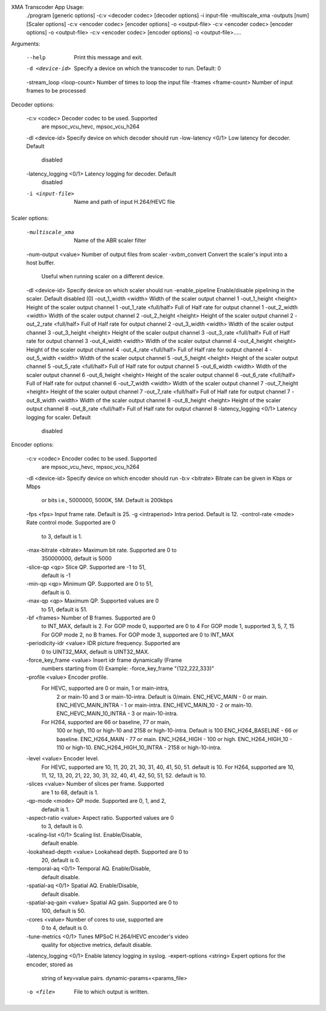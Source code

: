 XMA Transcoder App Usage:
    ./program [generic options] -c:v <decoder codec> [decoder options]  -i input-file -multiscale_xma -outputs [num] [Scaler options]  -c:v <encoder codec> [encoder options] -o <output-file>  -c:v <encoder codec> [encoder options] -o <output-file>  -c:v <encoder codec> [encoder options] -o <output-file>.....

Arguments:

    --help                     Print this message and exit.
    -d <device-id>             Specify a device on which the
                                transcoder to run. Default: 0
    -stream_loop <loop-count>  Number of times to loop the input file
    -frames <frame-count>      Number of input frames to be processed

Decoder options:

    -c:v <codec>               Decoder codec to be used. Supported
                                are mpsoc_vcu_hevc, mpsoc_vcu_h264
    -dl <device-id>            Specify device on which decoder should run
    -low-latency <0/1>         Low latency for decoder. Default
                                disabled
    -latency_logging <0/1>     Latency logging for decoder. Default
                                disabled
    -i <input-file>            Name and path of input H.264/HEVC file

Scaler options:

    -multiscale_xma            Name of the ABR scaler filter
    -num-output <value>        Number of output files from scaler
    -xvbm_convert              Convert the scaler's input into a host buffer.
                                Useful when running scaler on a different device.
    -dl <device-id>            Specify device on which scaler should run
    -enable_pipeline           Enable/disable pipelining in the scaler. Default disabled (0)
    -out_1_width <width>       Width of the scaler output channel 1
    -out_1_height <height>     Height of the scaler output channel 1
    -out_1_rate <full/half>    Full of Half rate for output channel 1
    -out_2_width <width>       Width of the scaler output channel 2
    -out_2_height <height>     Height of the scaler output channel 2
    -out_2_rate <full/half>    Full of Half rate for output channel 2
    -out_3_width <width>       Width of the scaler output channel 3
    -out_3_height <height>     Height of the scaler output channel 3
    -out_3_rate <full/half>    Full of Half rate for output channel 3
    -out_4_width <width>       Width of the scaler output channel 4
    -out_4_height <height>     Height of the scaler output channel 4
    -out_4_rate <full/half>    Full of Half rate for output channel 4
    -out_5_width <width>       Width of the scaler output channel 5
    -out_5_height <height>     Height of the scaler output channel 5
    -out_5_rate <full/half>    Full of Half rate for output channel 5
    -out_6_width <width>       Width of the scaler output channel 6
    -out_6_height <height>     Height of the scaler output channel 6
    -out_6_rate <full/half>    Full of Half rate for output channel 6
    -out_7_width <width>       Width of the scaler output channel 7
    -out_7_height <height>     Height of the scaler output channel 7
    -out_7_rate <full/half>    Full of Half rate for output channel 7
    -out_8_width <width>       Width of the scaler output channel 8
    -out_8_height <height>     Height of the scaler output channel 8
    -out_8_rate <full/half>    Full of Half rate for output channel 8
    -latency_logging <0/1>     Latency logging for scaler. Default
                                disabled
Encoder options:

    -c:v <codec>               Encoder codec to be used. Supported
                                are mpsoc_vcu_hevc, mpsoc_vcu_h264
    -dl <device-id>            Specify device on which encoder should run
    -b:v <bitrate>             Bitrate can be given in Kbps or Mbps
                                or bits i.e., 5000000, 5000K, 5M.
                                Default is 200kbps
    -fps <fps>                 Input frame rate. Default is 25.
    -g <intraperiod>           Intra period. Default is 12.
    -control-rate <mode>       Rate control mode. Supported are 0
                                to 3, default is 1.
    -max-bitrate <bitrate>     Maximum bit rate. Supported are 0 to
                                350000000, default is 5000
    -slice-qp <qp>             Slice QP. Supported are -1 to 51,
                                default is -1
    -min-qp <qp>               Minimum QP. Supported are 0 to 51,
                                default is 0.
    -max-qp <qp>               Maximum QP. Supported values are 0
                                to 51, default is 51.
    -bf <frames>               Number of B frames. Supported are 0
                                to INT_MAX, default is 2.
                                For GOP mode 0, supported are 0 to 4
                                For GOP mode 1, supported 3, 5, 7, 15
                                For GOP mode 2, no B frames.
                                For GOP mode 3, supported are 0 to INT_MAX
    -periodicity-idr <value>   IDR picture frequency. Supported are
                                0 to UINT32_MAX, default is
                                UINT32_MAX.
    -force_key_frame <value>   Insert idr frame dynamically  (Frame
                                numbers starting from 0)
                                Example: -force_key_frame "(122,222,333)"
    -profile <value>           Encoder profile.
                For HEVC, supported are 0 or main, 1 or main-intra,
                                2 or main-10 and 3 or main-10-intra.
                                Default is 0/main.
                                ENC_HEVC_MAIN - 0 or main.
                                ENC_HEVC_MAIN_INTRA - 1 or main-intra.
                                ENC_HEVC_MAIN_10 - 2 or main-10.
                                ENC_HEVC_MAIN_10_INTRA - 3 or main-10-intra.
                For H264, supported are 66 or baseline, 77 or main,
                                100 or high, 110 or high-10 and
                                2158 or high-10-intra. Default is 100
                                ENC_H264_BASELINE - 66 or baseline.
                                ENC_H264_MAIN - 77 or main.
                                ENC_H264_HIGH - 100 or high.
                                ENC_H264_HIGH_10 - 110 or high-10.
                                ENC_H264_HIGH_10_INTRA - 2158 or high-10-intra.
    -level <value>             Encoder level.
                                For HEVC, supported are 10, 11, 20,
                                21, 30, 31, 40, 41, 50, 51.
                                default is 10.
                                For H264, supported are 10, 11, 12,
                                13, 20, 21, 22, 30, 31, 32, 40, 41, 42, 50, 51, 52.
                                default is 10.
    -slices <value>            Number of slices per frame. Supported
                                are 1 to 68, default is 1.
    -qp-mode <mode>            QP mode. Supported are 0, 1, and 2,
                                default is 1.
    -aspect-ratio <value>      Aspect ratio. Supported values are 0
                                to 3, default is 0.
    -scaling-list <0/1>        Scaling list. Enable/Disable,
                                default enable.
    -lookahead-depth <value>   Lookahead depth. Supported are 0 to
                                20, default is 0.
    -temporal-aq <0/1>         Temporal AQ. Enable/Disable,
                                default disable.
    -spatial-aq <0/1>          Spatial AQ. Enable/Disable,
                                default disable.
    -spatial-aq-gain <value>   Spatial AQ gain. Supported are 0 to
                                100, default is 50.
    -cores <value>             Number of cores to use, supported are
                                0 to 4, default is 0.
    -tune-metrics <0/1>        Tunes MPSoC H.264/HEVC encoder's video
                                quality for objective metrics, default
                                disable.
    -latency_logging <0/1>     Enable latency logging in syslog.
    -expert-options <string>   Expert options for the encoder, stored as
                                string of key=value pairs.
                                dynamic-params=<params_file>
    -o <file>                  File to which output is written.
..
  ------------

  © Copyright 2020-2021 Xilinx, Inc.

  Licensed under the Apache License, Version 2.0 (the "License"); you may not use this file except in compliance with the License. You may obtain a copy of the License at

  http://www.apache.org/licenses/LICENSE-2.0

  Unless required by applicable law or agreed to in writing, software distributed under the License is distributed on an "AS IS" BASIS, WITHOUT WARRANTIES OR CONDITIONS OF ANY KIND, either express or implied. See the License for the specific language governing permissions and limitations under the License.

